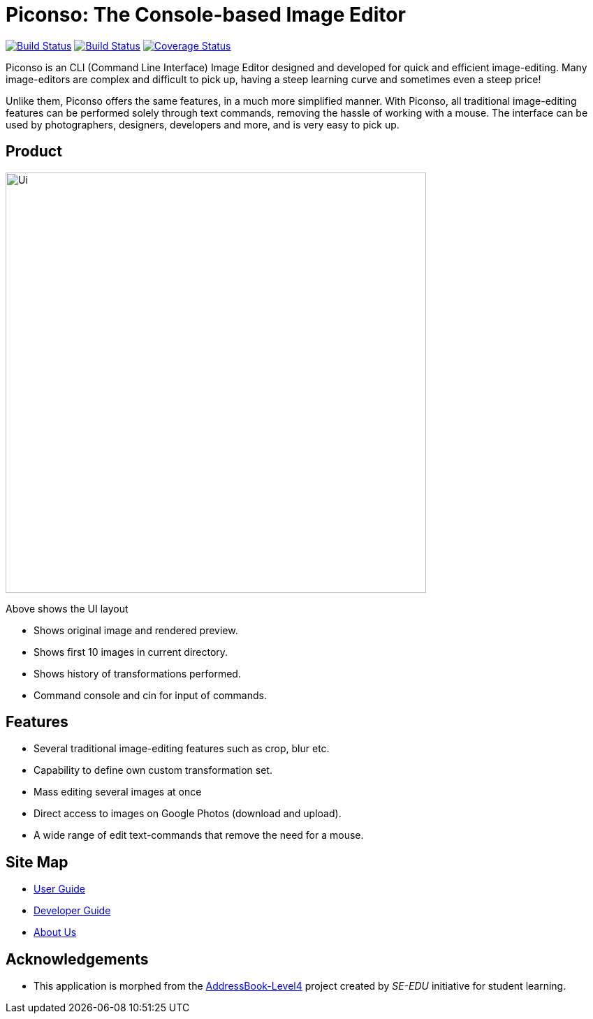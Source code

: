 = Piconso: The Console-based Image Editor

ifdef::env-github,env-browser[:relfileprefix: docs/]

https://travis-ci.org/CS2103-AY1819S1-T09-3/main[image:https://travis-ci.org/CS2103-AY1819S1-T09-3/main.svg?branch=master[Build Status]]
https://ci.appveyor.com/project/benedictcss/main[image:https://ci.appveyor.com/api/projects/status/9odxi2csp68dsqm7?svg=true[Build Status]]
https://coveralls.io/github/CS2103-AY1819S1-T09-3/main?branch=master[image:https://coveralls.io/repos/github/CS2103-AY1819S1-T09-3/main/badge.svg?branch=master[Coverage Status]]

Piconso is an CLI (Command Line Interface) Image Editor designed and developed for quick and efficient image-editing. Many image-editors are complex and difficult to pick up, having a steep learning curve and sometimes even a steep price! +

Unlike them, Piconso offers the same features, in a much more simplified manner. With Piconso, all traditional image-editing features can be performed solely through text commands, removing the hassle of working with a mouse. The interface can be used by
photographers, designers, developers and more, and is very easy to pick up.

== Product

ifdef::env-github[]
image::docs/images/Ui.png[width="602"]
endif::[]

ifndef::env-github[]
image::images/Ui.png[width="602"]
endif::[]

Above shows the UI layout

* Shows original image and rendered preview.
* Shows first 10 images in current directory.
* Shows history of transformations performed.
* Command console and cin for input of commands.

== Features

* Several traditional image-editing features such as crop, blur etc.
* Capability to define own custom transformation set.
* Mass editing several images at once
* Direct access to images on Google Photos (download and upload).
* A wide range of edit text-commands that remove the need for a mouse.

== Site Map

* <<UserGuide#, User Guide>>
* <<DeveloperGuide#, Developer Guide>>
* <<AboutUs#, About Us>>

== Acknowledgements

* This application is morphed from the https://github.com/se-edu/[AddressBook-Level4] project created by _SE-EDU_ initiative for student learning.
